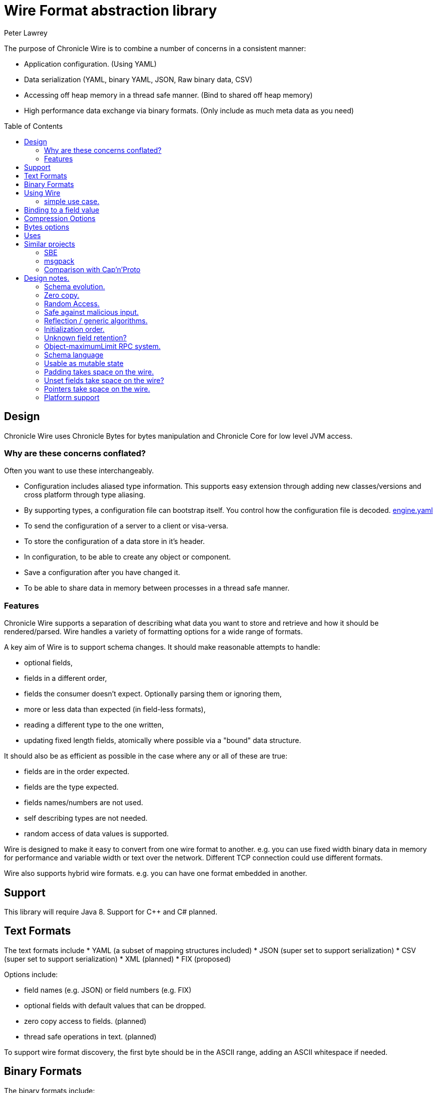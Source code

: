 = Wire Format abstraction library
Peter Lawrey 
:toc: manual
:css-signature: demo
:toc-placement: preamble

The purpose of Chronicle Wire is to combine a number of concerns in a consistent manner:

- Application configuration. (Using YAML)
- Data serialization (YAML, binary YAML, JSON, Raw binary data, CSV)
- Accessing off heap memory in a thread safe manner. (Bind to shared off heap memory)
- High performance data exchange via binary formats. (Only include as much meta data as you need)

== Design

Chronicle Wire uses Chronicle Bytes for bytes manipulation and Chronicle Core for low level JVM access.

=== Why are these concerns conflated?

Often you want to use these interchangeably.

- Configuration includes aliased type information.  This supports easy extension through adding new classes/versions and cross platform through type aliasing.
- By supporting types, a configuration file can bootstrap itself. You control how the configuration file is decoded. https://github.com/OpenHFT/Chronicle-Engine/blob/master/demo/src/main/resources/engine.yaml[engine.yaml]
- To send the configuration of a server to a client or visa-versa.
- To store the configuration of a data store in it's header.
- In configuration, to be able to create any object or component.
- Save a configuration after you have changed it.
- To be able to share data in memory between processes in a thread safe manner.

=== Features

Chronicle Wire supports a separation of describing what data you want to store and retrieve
   and how it should be rendered/parsed.
   Wire handles a variety of formatting options for a wide range of formats.

A key aim of Wire is to support schema changes.  It should make reasonable 
    attempts to handle:

* optional fields,
* fields in a different order,
* fields the consumer doesn't expect. Optionally parsing them or ignoring them,
* more or less data than expected (in field-less formats),
* reading a different type to the one written,
* updating fixed length fields, atomically where possible via a "bound" data structure.

It should also be as efficient as possible in the case where any or all of these are true:

* fields are in the order expected.
* fields are the type expected.
* fields names/numbers are not used.
* self describing types are not needed.
* random access of data values is supported.

Wire is designed to make it easy to convert from one wire format to another. 
  e.g. you can use fixed width binary data in memory for performance and variable width or text over the network.
  Different TCP connection could use different formats.
  
Wire also supports hybrid wire formats.  e.g. you can have one format embedded in another.

== Support

This library will require Java 8. Support for C++ and C# planned.

== Text Formats

The text formats include
* YAML (a subset of mapping structures included)
* JSON (super set to support serialization)
* CSV (super set to support serialization)
* XML (planned)
* FIX (proposed)

Options include:

* field names (e.g. JSON) or field numbers (e.g. FIX)
* optional fields with default values that can be dropped.
* zero copy access to fields. (planned)
* thread safe operations in text. (planned)

To support wire format discovery, the first byte should be in the ASCII range,
    adding an ASCII whitespace if needed.
    
== Binary Formats

The binary formats include:

* binary YAML.
* delta compressing Binary YAML. (Chronicle-Wire-Enterprise)
* typed data without fields.
* raw untyped fieldless data.
* BSON (Binary JSon). (planned)

Options for Binary format:

* field names or field numbers.
* variable width.
* optional fields with a default value can be dropped.
* fixed width data with zero copy support.
* thread safe operations.

Note: Wire supports debug/transparent combinations like self describing data with zero copy support.

To support wire format discovery, the first bytes should have the top bit set.

== Using Wire

=== simple use case.

First you need to have a buffer to write to.  This can be a byte[], a ByteBuffer, off heap memory, or even an address and length you have obtained from some other library.

[souurce, Java]
----
// Bytes which wraps a ByteBuffer which is resized as needed.
Bytes<ByteBuffer> bytes = Bytes.elasticByteBuffer();
----

Now you can choose which format you are using.  As the wire formats are themselves unbuffered, you can use them with the same buffer, but in general using one wire format is easier.

[souurce, Java]
----
Wire wire = new TextWire(bytes);
// or
WireType wireType = WireType.TEXT;
Wire wireB = wireType.apply(bytes);
// or
Bytes<ByteBuffer> bytes2 = Bytes.elasticByteBuffer();
Wire wire2 = new BinaryWire(bytes2);
// or
Bytes<ByteBuffer> bytes3 = Bytes.elasticByteBuffer();
Wire wire3 = new RawWire(bytes3);
----

So now you can write to the wire with a simple document.

[souurce, Java]
----
wire.write(() -> "message").text("Hello World")
      .write(() -> "number").int64(1234567890L)
       .write(() -> "code").asEnum(TimeUnit.SECONDS)
      .write(() -> "price").float64(10.50);
System.out.println(bytes);
----

prints

[souurce, yaml]
----
message: Hello World
number: 1234567890
code: SECONDS
price: 10.5
----

[souurce, Java]
----
// the same code as for text wire
wire2.write(() -> "message").text("Hello World")
        .write(() -> "number").int64(1234567890L)
        .write(() -> "code").asEnum(TimeUnit.SECONDS)
        .write(() -> "price").float64(10.50);
        System.out.println(bytes2.toHexString());
----

prints

----
00000000 C7 6D 65 73 73 61 67 65  EB 48 65 6C 6C 6F 20 57 ·message ·Hello W
00000010 6F 72 6C 64 C6 6E 75 6D  62 65 72 A3 D2 02 96 49 orld·num ber····I
00000020 C4 63 6F 64 65 E7 53 45  43 4F 4E 44 53 C5 70 72 ·code·SE CONDS·pr
00000030 69 63 65 90 00 00 28 41                          ice···(A 
----

Using the RawWire strips away all the meta data to reduce the size of the message, and improve speed. 
The down side is that we cannot easily see what the message contains.

[souurce, Java]
----
        // the same code as for text wire
        wire3.write(() -> "message").text("Hello World")
                .write(() -> "number").int64(1234567890L)
                .write(() -> "code").asEnum(TimeUnit.SECONDS)
                .write(() -> "price").float64(10.50);
        System.out.println(bytes3.toHexString());
----

prints in RawWire

----
00000000 0B 48 65 6C 6C 6F 20 57  6F 72 6C 64 D2 02 96 49 ·Hello W orld···I
00000010 00 00 00 00 07 53 45 43  4F 4E 44 53 00 00 00 00 ·····SEC ONDS····
00000020 00 00 25 40                                      ··%@ 
----

For more examples see https://github.com/OpenHFT/Chronicle-Wire/blob/master/README-Chapter1.md[Examples Chapter1]

== Binding to a field value

While serialized data can be updated by replacing a whole record, this might not be the most efficient option, nor thread safe. Wire offers the ability to bind a reference to a fixed value of a field and perform atomic operations on that field such as volatile read/write and compare-and-swap.

[souurce, Java]
----
   // field to cache the location and object used to reference a field.
   private LongValueReference counter = null;
    
   // find the field and bind an approritae wrapper for the wire format.
   wire.read(COUNTER).int64(counter, x -> counter = x);
    
   // thread safe across processes on the same machine.
   long id = counter.getAndAdd(1);
----

Other types such as 32 bit integer values and an array of 64-bit integer values are supported.
    
== Compression Options

* no compression
* Snappy compression (planned)
* LZW compression (planned)

== Bytes options

Wire is built on top of the Bytes library, however Bytes in turn can wrap

* ByteBuffer - heap and direct
* byte\[\] (via ByteBuffer)
* raw memory addresses.

== Uses

Wire will be used for:

* file headers.
* TCP connection headers where the optimal Wire format actually used can be negotiated.
* message/excerpt contents.
* the next version of Chronicle Queue.
* the API for marshalling generated data types.

== Similar projects

=== SBE

Simple Binary Encoding is designed to do what it says.
    It's simple, it's binary and it supports C++ and Java.  It is 
    designed to be a more efficient replacement for FIX. It is not limited to FIX 
    protocols and can be easily extended by updating an XML schema.
    
XML, when it first started, didn't use XML for it's own schema files, and it's not
   insignificant that SBE doesn't use SBE for it's schema either.  This is because it is
   not trying to be human readable. It has XML which, though standard, isn't designed
   to be particularly human readable either.  Peter Lawrey thinks it's a limitation that it doesn't
   naturally lend itself to a human readable form.
   
The encoding SBE uses is similar to binary, with field numbers and fixed width types.  
   SBE assumes the field types, which can be more compact than Wire's most similar option 
   (though not as compact as others).
   
SBE has support for schema changes provided the type of a field doesn't change.
   
=== msgpack

Message Pack is a packed binary wire format which also supports JSON for 
    human readability and compatibility. It has many similarities to the binary 
    (and JSON) formats of this library.  c.f. Wire is designed to be human readable first, 
    based on YAML, and has a range of options to make it more efficient.
    The most extreme being fixed position binary.
    
 Msgpack has support for embedded binary, whereas Wire has support for
    comments and hints to improve rendering for human consumption.
    
The documentation looks well thought out, and it is worth emulating.

=== Comparison with Cap'n'Proto

|===============
| Feature                          | Wire Text              | Wire Binary         | Protobuf               | Cap'n Proto             | SBE                 | FlatBuffers
| Schema evolution                 | yes                    | yes                 | yes                    | yes                     | caveats             | yes
| Zero-copy                        | yes                    | yes                 | no                     | yes                     | yes                 | yes
| Random-access reads              | yes                    | yes                 | no                     | yes                     | no                  | yes
| Random-access writes             | yes                    | yes                 | no                     | ?                       | no                  | ?
| Safe against malicious input     | yes                    | yes                 | yes                    | yes                     | yes                 | opt-in / upfront
| Reflection / generic algorithms  | yes                    | yes                 | yes                    | yes                     | yes                 | yes
| Initialization order             | any                    | any                 | any                    | any                     | preorder            | bottom-up
| Unknown field retention          | yes                    | yes                 | yes                    | yes                     | no                  | no
| Object-capability RPC system     | yes                    | yes                 | no                     | yes                     | no                  | no
| Schema language                  | no                     | no                  | custom                 | custom                  | XML                 | custom
| Usable as mutable state          | yes                    | yes                 | yes                    | no                      | no                  | no
| Padding takes space on wire?     | optional               | optional            | no                     | optional                | yes                 | yes
| Unset fields take space on wire? | optional               | optional            | no                     | yes                     | yes                 | no
| Pointers take space on wire?     | no                     | no                  | no                     | yes                     | no                  | yes
| C++                              | planned                | planned             | yes                    | yes (C++11)*            | yes                 | yes
| Java                             | Java 8                 | Java 8              | yes                    | yes*                    | yes                 | yes
| C#                               | yes                    | yes                 | yes                    | yes*                    | yes                 | yes*
| Go                               | no                     | no                  | yes                    | yes                     | no                  | yes*
| Other languages                  | no                     | no                  | 6+                     | others*                 | no                  | no
| Authors' preferred use case      | distributed  computing | financial / trading | distributed  computing | platforms /  sandboxing | financial / trading | games
|===============

NOTE: The Binary YAML format can be automatically converted to YAML without any knowledge of the schema as the messages are self describing.

NOTE: You can parse all the expected fields (if any) and then parse any remaining fields. As YAML supports object field "names" or keys, these could be Strings or even Object as keys and values.

Based on https://capnproto.org/news/2014-06-17-capnproto-flatbuffers-sbe.html

Note: It not clear what padding which doesn't take up space on the wire means.

== Design notes.

See https://capnproto.org/news/2014-06-17-capnproto-flatbuffers-sbe.html for a comparison to other encoders.

=== Schema evolution.

Wire optionally supports:

- field name changes,
- field order changes,
- capturing or ignoring unexpected fields,
- setting of fields to the default, if not available,
- raw messages can be longer or shorter than expected.

The more flexibility, the larger the overhead in terms of CPU and memory.  
Wire allows you to dynamically pick the optimal configuration and convert between these options.

=== Zero copy.

Wire supports zero copy random access to fields and direct copy from in memory to the network.
It also support translation from one wire format to another e.g. switching between fixed length data and variable length data.

=== Random Access.

You can access a random field in memory
   e.g. in 2 TB file, page in/pull into CPU cache, only the data relating to you read or write.

[options="header"]
|===============
| format | access style 
| fixed length binary | random access without parsing first 
| variable length binary | random access with partial parsing. i.e. you can skip large portions 
| fixed length text | random access with parsing 
| variable length text | no random access 
|===============

Wire References are relative to the start of the data contained, to allow loading in an arbitrary point in memory.

=== Safe against malicious input.

Wire has built in tiers of bounds checks to prevent accidental read/writing corrupting the data. 
   It is not complete enough for a security review.
   
=== Reflection / generic algorithms.

Wire supports generic reading and writing of an arbitrary stream. This can be used in combination with predetermined fields.
   e.g. you can read the fields you know about and ask it to provide the fields you didn't.
   You can also give generic field names like keys to a map as YAML does.

=== Initialization order.

 Wire can handle unknown information like lengths by using padding.  
    It will go back and fill in any data which it wasn't aware of as it was writing the data.
    e.g. when it writes an object it doesn't know how long it is going to be so it adds padding at the start.  
    Once the object has been written it goes back and overwrites the length. 
    It can also hand cases where the length was more than needed- known as packing.

=== Unknown field retention?

Wire can handle reading data it didn't expect interspersed with data it did expect. 
   Rather than specify the expected field name, a StringBuilder is provided.

Note: there are times when you want to skip/copy an entire field or message without reading any more of it.  This is also supported.

=== Object-maximumLimit RPC system.

Wire supports references based on a name, number or UUID.  
   This is useful when including a reference to an object the reader should look up via other means.
   
- A common case, if when you have a proxy to a remote object and you want to pass or return this in an RPC call.

=== Schema language

Wire's schema is not externalised from the code, however it is planned to use YAML in a format it can parse.

=== Usable as mutable state

Wire supports storing an application's internal state. 
    This will not allow it to grow or shrink. You can't free any of it without copying 
    the pieces you need and discarding the original copy.
    
=== Padding takes space on the wire.

The Wire format chosen determines if there is any padding on the wire. 
    If you copy the in memory data directly, it's format doesn't change. 
    If you want to drop padding you can copy the message to a wire format without padding.
    You can decide whether the original padding is to be preserved or not if turned back into a format with padding.

We could look at supporting Cap'n'Proto's zero byte removal compression.

=== Unset fields take space on the wire?

Wire supports fields with and without optional fields and automatic means of removing them.  
    It doesn't support automatically adding them back in, as information has been lost.

=== Pointers take space on the wire.

Wire doesn't have pointer but it does have content lengths which are 
   a useful hint for random access and robustness, but these are optional.

===  Platform support

Wire is Java 8 only for now.  Future version may support Java 6, C++ and C\#

